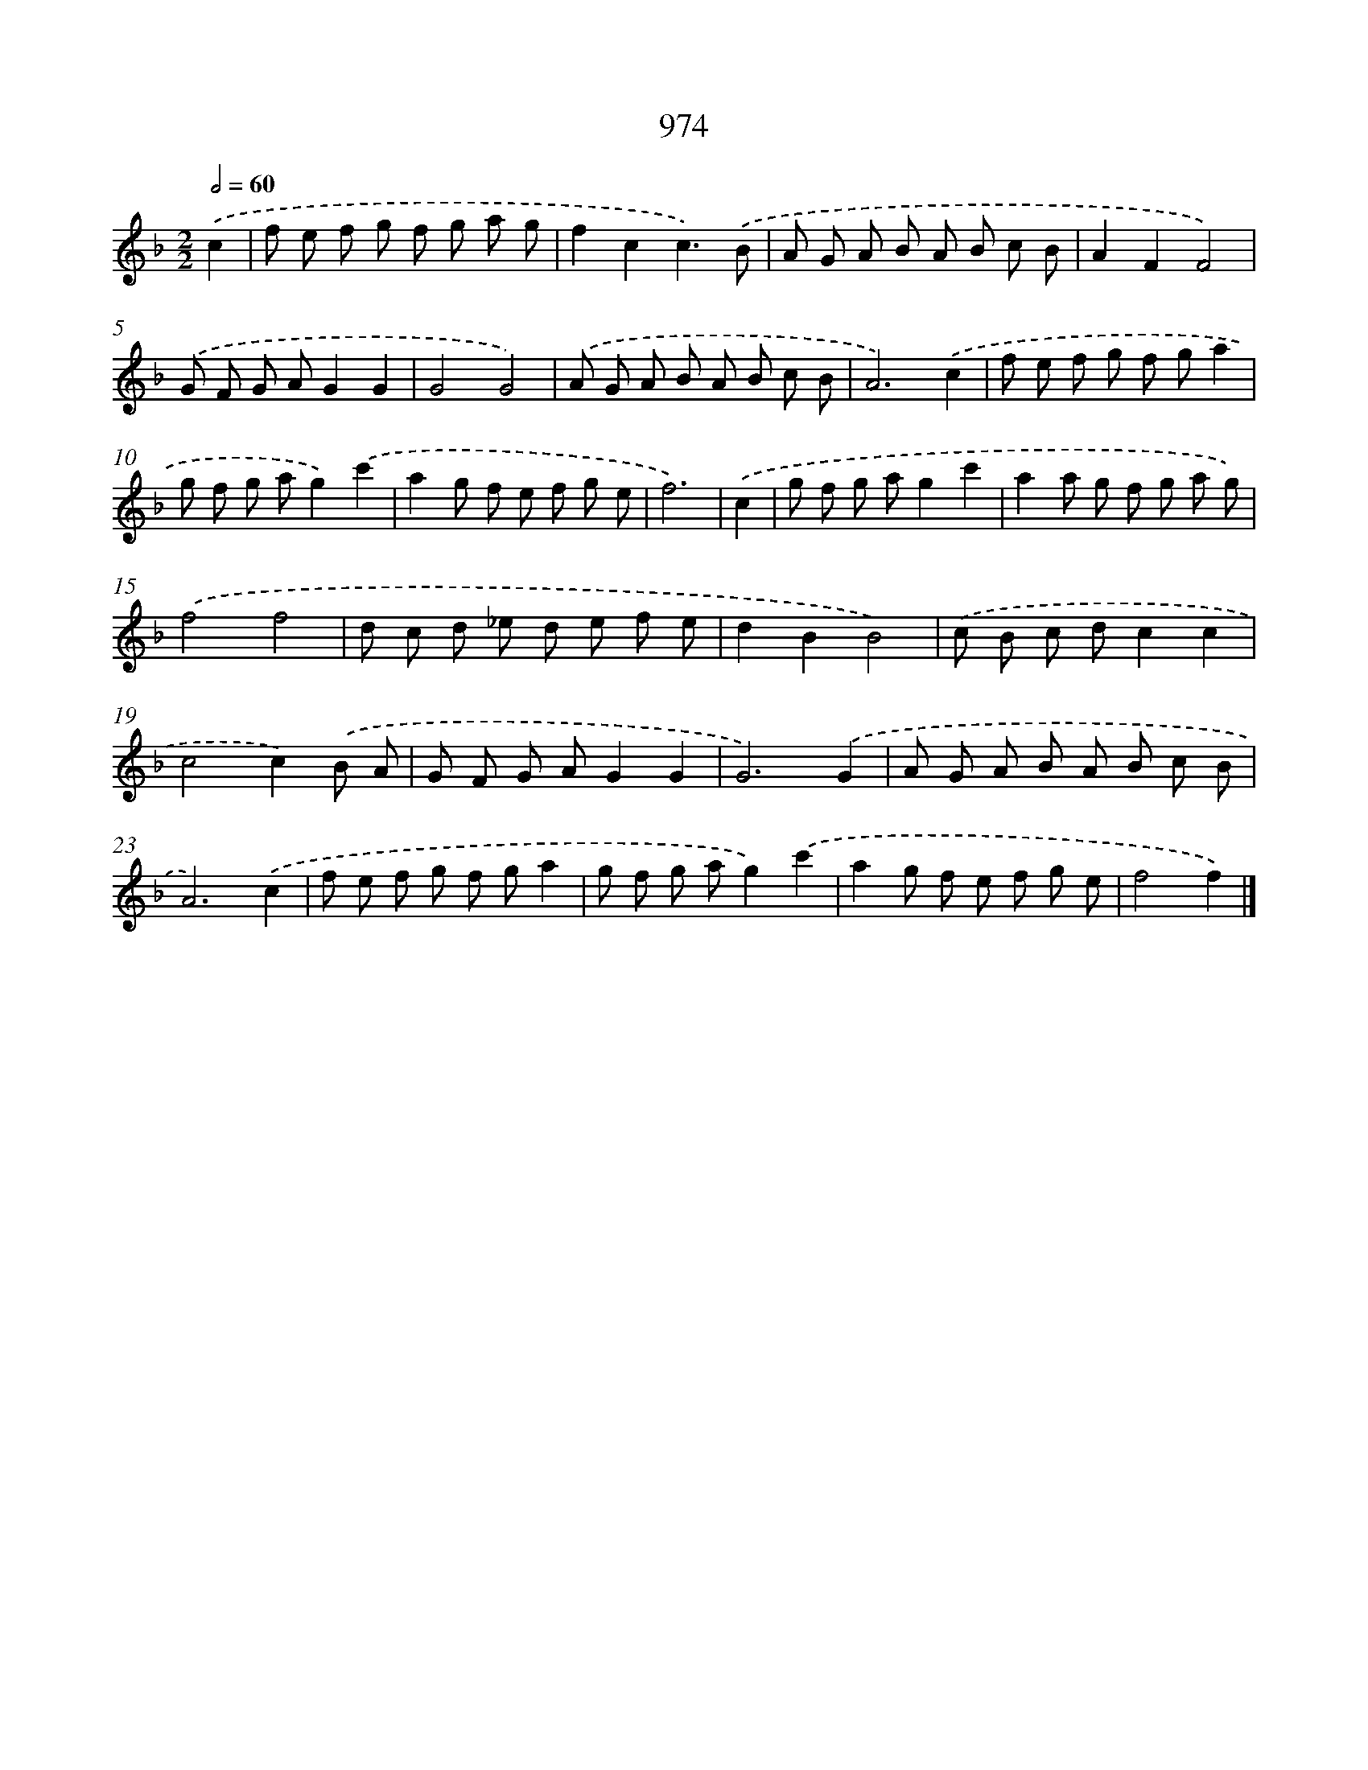 X: 8746
T: 974
%%abc-version 2.0
%%abcx-abcm2ps-target-version 5.9.1 (29 Sep 2008)
%%abc-creator hum2abc beta
%%abcx-conversion-date 2018/11/01 14:36:50
%%humdrum-veritas 3564482368
%%humdrum-veritas-data 1007526299
%%continueall 1
%%barnumbers 0
L: 1/8
M: 2/2
Q: 1/2=60
K: F clef=treble
.('c2 [I:setbarnb 1]|
f e f g f g a g |
f2c2c3).('B |
A G A B A B c B |
A2F2F4) |
.('G F G AG2G2 |
G4G4) |
.('A G A B A B c B |
A6).('c2 |
f e f g f ga2 |
g f g ag2).('c'2 |
a2g f e f g e |
f6) |
.('c2 [I:setbarnb 13]|
g f g ag2c'2 |
a2a g f g a g) |
.('f4f4 |
d c d _e d e f e |
d2B2B4) |
.('c B c dc2c2 |
c4c2).('B A |
G F G AG2G2 |
G6).('G2 |
A G A B A B c B |
A6).('c2 |
f e f g f ga2 |
g f g ag2).('c'2 |
a2g f e f g e |
f4f2) |]
